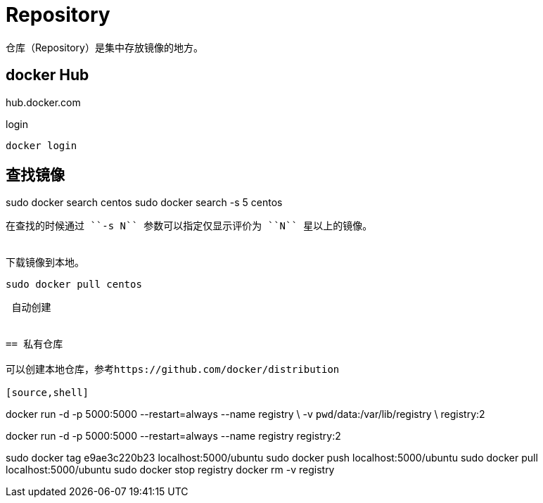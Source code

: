 = Repository

仓库（Repository）是集中存放镜像的地方。


== docker Hub

hub.docker.com

login

----
docker login

----

查找镜像
----
sudo docker search centos
sudo docker search -s 5 centos
----
在查找的时候通过 ``-s N`` 参数可以指定仅显示评价为 ``N`` 星以上的镜像。


下载镜像到本地。
----
``sudo docker pull centos``
----





 自动创建
 
 
== 私有仓库

可以创建本地仓库，参考https://github.com/docker/distribution

[source,shell]
----
docker run -d -p 5000:5000 --restart=always --name registry \
  -v `pwd`/data:/var/lib/registry \
  registry:2
----

----
docker run -d -p 5000:5000 --restart=always --name registry registry:2
----

----
sudo docker tag e9ae3c220b23 localhost:5000/ubuntu
sudo docker push localhost:5000/ubuntu
sudo docker pull localhost:5000/ubuntu
sudo docker stop registry
docker rm -v registry
----



